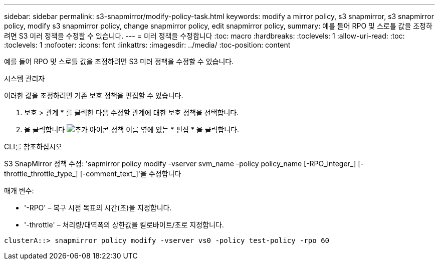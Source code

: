 ---
sidebar: sidebar 
permalink: s3-snapmirror/modify-policy-task.html 
keywords: modify a mirror policy, s3 snapmirror, s3 snapmirror policy, modify s3 snapmirror policy, change snapmirror policy, edit snapmirror policy, 
summary: 예를 들어 RPO 및 스로틀 값을 조정하려면 S3 미러 정책을 수정할 수 있습니다. 
---
= 미러 정책을 수정합니다
:toc: macro
:hardbreaks:
:toclevels: 1
:allow-uri-read: 
:toc: 
:toclevels: 1
:nofooter: 
:icons: font
:linkattrs: 
:imagesdir: ../media/
:toc-position: content


[role="lead"]
예를 들어 RPO 및 스로틀 값을 조정하려면 S3 미러 정책을 수정할 수 있습니다.

[role="tabbed-block"]
====
.시스템 관리자
--
이러한 값을 조정하려면 기존 보호 정책을 편집할 수 있습니다.

. 보호 > 관계 * 를 클릭한 다음 수정할 관계에 대한 보호 정책을 선택합니다.
. 을 클릭합니다 image:icon_kabob.gif["추가 아이콘"] 정책 이름 옆에 있는 * 편집 * 을 클릭합니다.


--
.CLI를 참조하십시오
--
S3 SnapMirror 정책 수정: 'sapmirror policy modify -vserver svm_name -policy policy_name [-RPO_integer_] [-throttle_throttle_type_] [-comment_text_]'을 수정합니다

매개 변수:

* '-RPO' – 복구 시점 목표의 시간(초)을 지정합니다.
* '-throttle' – 처리량/대역폭의 상한값을 킬로바이트/초로 지정합니다.


....
clusterA::> snapmirror policy modify -vserver vs0 -policy test-policy -rpo 60
....
--
====
